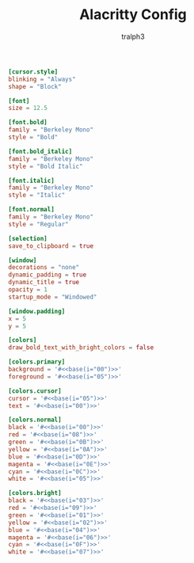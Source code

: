 #+TITLE: Alacritty Config
#+AUTHOR: tralph3
#+PROPERTY: header-args :tangle ~/.config/alacritty/alacritty.toml :noweb yes :mkdirp yes

#+begin_src toml
  [cursor.style]
  blinking = "Always"
  shape = "Block"

  [font]
  size = 12.5

  [font.bold]
  family = "Berkeley Mono"
  style = "Bold"

  [font.bold_italic]
  family = "Berkeley Mono"
  style = "Bold Italic"

  [font.italic]
  family = "Berkeley Mono"
  style = "Italic"

  [font.normal]
  family = "Berkeley Mono"
  style = "Regular"

  [selection]
  save_to_clipboard = true

  [window]
  decorations = "none"
  dynamic_padding = true
  dynamic_title = true
  opacity = 1
  startup_mode = "Windowed"

  [window.padding]
  x = 5
  y = 5

  [colors]
  draw_bold_text_with_bright_colors = false

  [colors.primary]
  background = '#<<base(i="00")>>'
  foreground = '#<<base(i="05")>>'

  [colors.cursor]
  cursor = '#<<base(i="05")>>'
  text = '#<<base(i="00")>>'

  [colors.normal]
  black = '#<<base(i="00")>>'
  red = '#<<base(i="08")>>'
  green = '#<<base(i="0B")>>'
  yellow = '#<<base(i="0A")>>'
  blue = '#<<base(i="0D")>>'
  magenta = '#<<base(i="0E")>>'
  cyan = '#<<base(i="0C")>>'
  white = '#<<base(i="05")>>'

  [colors.bright]
  black = '#<<base(i="03")>>'
  red = '#<<base(i="09")>>'
  green = '#<<base(i="01")>>'
  yellow = '#<<base(i="02")>>'
  blue = '#<<base(i="04")>>'
  magenta = '#<<base(i="06")>>'
  cyan = '#<<base(i="0F")>>'
  white = '#<<base(i="07")>>'
#+end_src
